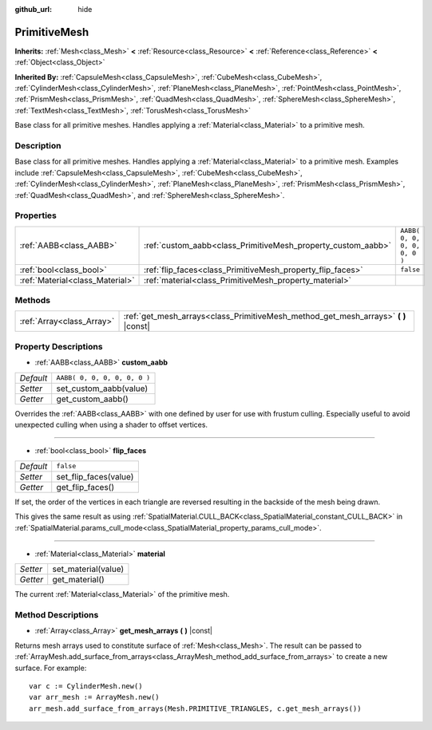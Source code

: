 :github_url: hide

.. DO NOT EDIT THIS FILE!!!
.. Generated automatically from Godot engine sources.
.. Generator: https://github.com/godotengine/godot/tree/3.5/doc/tools/make_rst.py.
.. XML source: https://github.com/godotengine/godot/tree/3.5/doc/classes/PrimitiveMesh.xml.

.. _class_PrimitiveMesh:

PrimitiveMesh
=============

**Inherits:** :ref:`Mesh<class_Mesh>` **<** :ref:`Resource<class_Resource>` **<** :ref:`Reference<class_Reference>` **<** :ref:`Object<class_Object>`

**Inherited By:** :ref:`CapsuleMesh<class_CapsuleMesh>`, :ref:`CubeMesh<class_CubeMesh>`, :ref:`CylinderMesh<class_CylinderMesh>`, :ref:`PlaneMesh<class_PlaneMesh>`, :ref:`PointMesh<class_PointMesh>`, :ref:`PrismMesh<class_PrismMesh>`, :ref:`QuadMesh<class_QuadMesh>`, :ref:`SphereMesh<class_SphereMesh>`, :ref:`TextMesh<class_TextMesh>`, :ref:`TorusMesh<class_TorusMesh>`

Base class for all primitive meshes. Handles applying a :ref:`Material<class_Material>` to a primitive mesh.

Description
-----------

Base class for all primitive meshes. Handles applying a :ref:`Material<class_Material>` to a primitive mesh. Examples include :ref:`CapsuleMesh<class_CapsuleMesh>`, :ref:`CubeMesh<class_CubeMesh>`, :ref:`CylinderMesh<class_CylinderMesh>`, :ref:`PlaneMesh<class_PlaneMesh>`, :ref:`PrismMesh<class_PrismMesh>`, :ref:`QuadMesh<class_QuadMesh>`, and :ref:`SphereMesh<class_SphereMesh>`.

Properties
----------

+---------------------------------+--------------------------------------------------------------+------------------------------+
| :ref:`AABB<class_AABB>`         | :ref:`custom_aabb<class_PrimitiveMesh_property_custom_aabb>` | ``AABB( 0, 0, 0, 0, 0, 0 )`` |
+---------------------------------+--------------------------------------------------------------+------------------------------+
| :ref:`bool<class_bool>`         | :ref:`flip_faces<class_PrimitiveMesh_property_flip_faces>`   | ``false``                    |
+---------------------------------+--------------------------------------------------------------+------------------------------+
| :ref:`Material<class_Material>` | :ref:`material<class_PrimitiveMesh_property_material>`       |                              |
+---------------------------------+--------------------------------------------------------------+------------------------------+

Methods
-------

+---------------------------+----------------------------------------------------------------------------------------+
| :ref:`Array<class_Array>` | :ref:`get_mesh_arrays<class_PrimitiveMesh_method_get_mesh_arrays>` **(** **)** |const| |
+---------------------------+----------------------------------------------------------------------------------------+

Property Descriptions
---------------------

.. _class_PrimitiveMesh_property_custom_aabb:

- :ref:`AABB<class_AABB>` **custom_aabb**

+-----------+------------------------------+
| *Default* | ``AABB( 0, 0, 0, 0, 0, 0 )`` |
+-----------+------------------------------+
| *Setter*  | set_custom_aabb(value)       |
+-----------+------------------------------+
| *Getter*  | get_custom_aabb()            |
+-----------+------------------------------+

Overrides the :ref:`AABB<class_AABB>` with one defined by user for use with frustum culling. Especially useful to avoid unexpected culling when using a shader to offset vertices.

----

.. _class_PrimitiveMesh_property_flip_faces:

- :ref:`bool<class_bool>` **flip_faces**

+-----------+-----------------------+
| *Default* | ``false``             |
+-----------+-----------------------+
| *Setter*  | set_flip_faces(value) |
+-----------+-----------------------+
| *Getter*  | get_flip_faces()      |
+-----------+-----------------------+

If set, the order of the vertices in each triangle are reversed resulting in the backside of the mesh being drawn.

This gives the same result as using :ref:`SpatialMaterial.CULL_BACK<class_SpatialMaterial_constant_CULL_BACK>` in :ref:`SpatialMaterial.params_cull_mode<class_SpatialMaterial_property_params_cull_mode>`.

----

.. _class_PrimitiveMesh_property_material:

- :ref:`Material<class_Material>` **material**

+----------+---------------------+
| *Setter* | set_material(value) |
+----------+---------------------+
| *Getter* | get_material()      |
+----------+---------------------+

The current :ref:`Material<class_Material>` of the primitive mesh.

Method Descriptions
-------------------

.. _class_PrimitiveMesh_method_get_mesh_arrays:

- :ref:`Array<class_Array>` **get_mesh_arrays** **(** **)** |const|

Returns mesh arrays used to constitute surface of :ref:`Mesh<class_Mesh>`. The result can be passed to :ref:`ArrayMesh.add_surface_from_arrays<class_ArrayMesh_method_add_surface_from_arrays>` to create a new surface. For example:

::

    var c := CylinderMesh.new()
    var arr_mesh := ArrayMesh.new()
    arr_mesh.add_surface_from_arrays(Mesh.PRIMITIVE_TRIANGLES, c.get_mesh_arrays())

.. |virtual| replace:: :abbr:`virtual (This method should typically be overridden by the user to have any effect.)`
.. |const| replace:: :abbr:`const (This method has no side effects. It doesn't modify any of the instance's member variables.)`
.. |vararg| replace:: :abbr:`vararg (This method accepts any number of arguments after the ones described here.)`
